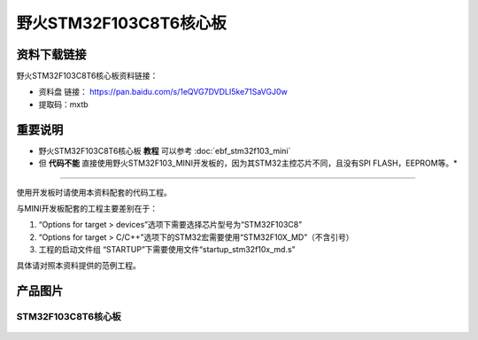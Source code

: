 
野火STM32F103C8T6核心板
=======================

资料下载链接
------------

野火STM32F103C8T6核心板资料链接：

-  资料盘 链接： https://pan.baidu.com/s/1eQVG7DVDLI5ke71SaVGJ0w
-  提取码：mxtb

重要说明
--------

* 野火STM32F103C8T6核心板 **教程** 可以参考 :doc:`ebf_stm32f103_mini`

* 但 **代码不能** 直接使用野火STM32F103_MINI开发板的，因为其STM32主控芯片不同，且没有SPI FLASH，EEPROM等。*

--------------

使用开发板时请使用本资料配套的代码工程。

与MINI开发板配套的工程主要差别在于：

1. “Options for target > devices”选项下需要选择芯片型号为“STM32F103C8”
#. “Options for target >
   C/C++”选项下的STM32宏需要使用“STM32F10X_MD”（不含引号）
#. 工程的启动文件组 “STARTUP”下需要使用文件“startup_stm32f10x_md.s”

具体请对照本资料提供的范例工程。

产品图片
--------

STM32F103C8T6核心板
~~~~~~~~~~~~~~~~~~~

.. figure:: media/stm32f103c8t6_core/stm32f103c8t6_core.jpg
   :alt: STM32F103C8T6核心板

